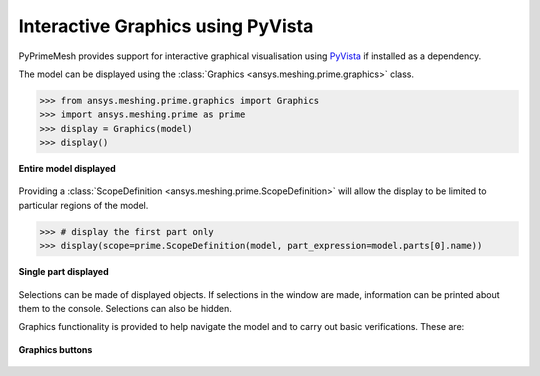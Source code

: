 .. _ref_index_graphics:

**********************************
Interactive Graphics using PyVista
**********************************
PyPrimeMesh provides support for interactive graphical visualisation using `PyVista <https://docs.pyvista.org/>`_
if installed as a dependency.

The model can be displayed using the :class:`Graphics <ansys.meshing.prime.graphics>` class.

.. code:: pycon

    >>> from ansys.meshing.prime.graphics import Graphics
    >>> import ansys.meshing.prime as prime
    >>> display = Graphics(model)
    >>> display()

.. figure:: ../images/graphics.png
    :width: 400pt
    :align: center

    **Entire model displayed**

Providing a :class:`ScopeDefinition <ansys.meshing.prime.ScopeDefinition>` will allow the display to be 
limited to particular regions of the model.

.. code:: pycon

    >>> # display the first part only
    >>> display(scope=prime.ScopeDefinition(model, part_expression=model.parts[0].name))

.. figure:: ../images/graphics_part.png
    :width: 400pt
    :align: center

    **Single part displayed**

Selections can be made of displayed objects.  If selections in the window are made,
information can be printed about them to the console.  Selections can also be hidden.

Graphics functionality is provided to help navigate the model and to
carry out basic verifications.  These are:

.. figure:: ../images/graphics_buttons(2).png
    :width: 200pt
    :align: center

    **Graphics buttons**
